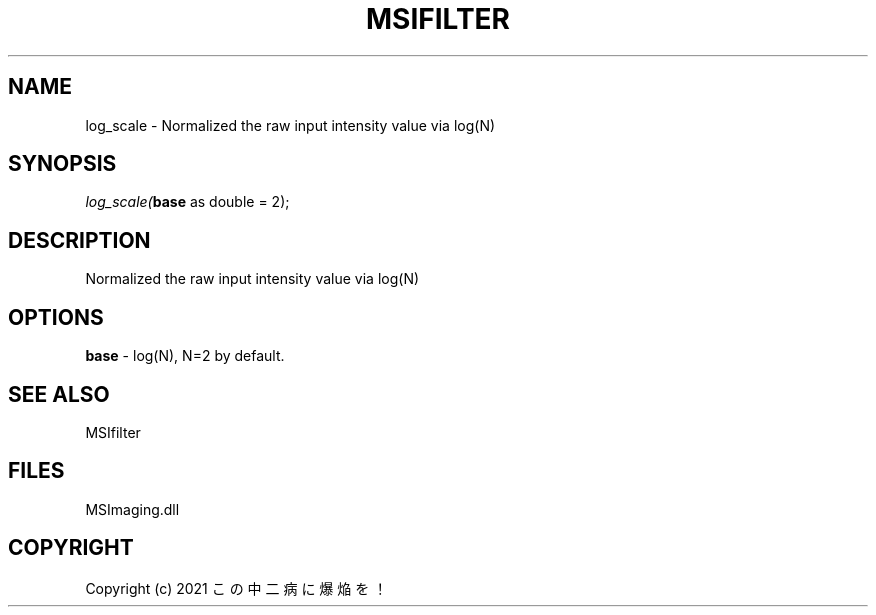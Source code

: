 .\" man page create by R# package system.
.TH MSIFILTER 1 2000-Jan "log_scale" "log_scale"
.SH NAME
log_scale \- Normalized the raw input intensity value via log(N)
.SH SYNOPSIS
\fIlog_scale(\fBbase\fR as double = 2);\fR
.SH DESCRIPTION
.PP
Normalized the raw input intensity value via log(N)
.PP
.SH OPTIONS
.PP
\fBbase\fB \fR\- log(N), N=2 by default. 
.PP
.SH SEE ALSO
MSIfilter
.SH FILES
.PP
MSImaging.dll
.PP
.SH COPYRIGHT
Copyright (c) 2021 この中二病に爆焔を！
